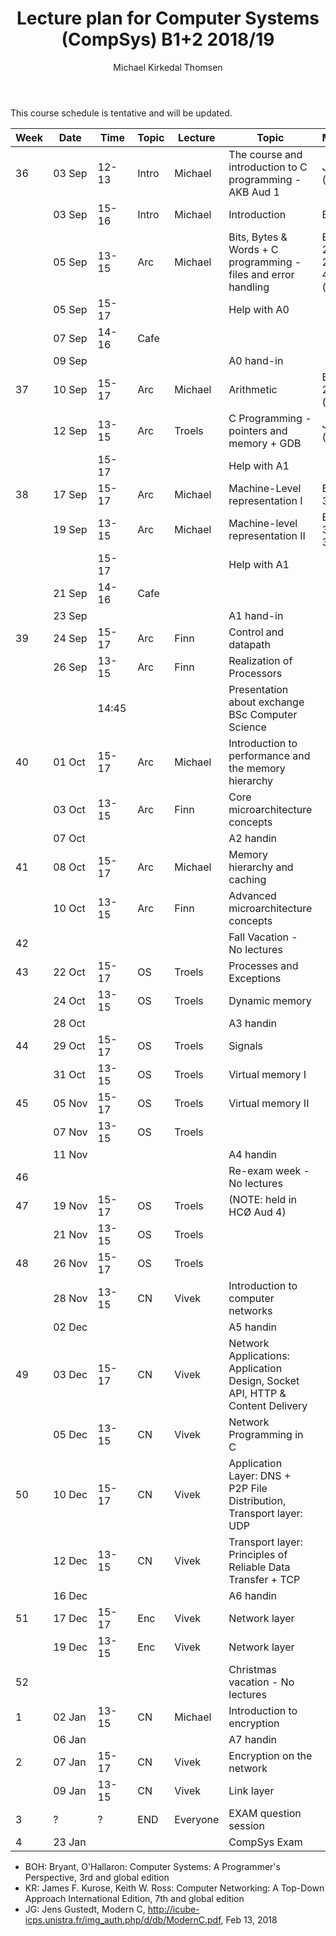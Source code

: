 #+TITLE: Lecture plan for Computer Systems (CompSys) B1+2 2018/19
#+AUTHOR: Michael Kirkedal Thomsen

This course schedule is tentative and will be updated.

| Week | Date         | \nbsp{}Time\nbsp{} | Topic | Lecture  | Topic                                                                         | Material                      |
|------+--------------+--------------------+-------+----------+-------------------------------------------------------------------------------+-------------------------------|
|   36 | 03 Sep       |              12-13 | Intro | Michael  | The course and introduction to C programming - AKB Aud 1                      | JG 1-3 ([[https://github.com/kirkedal/compSys-e2018-pub/tree/master/material/180903_introduction_plus_C][details]])              |
|      | 03 Sep       |              15-16 | Intro | Michael  | Introduction                                                                  | BOH 1                         |
|      | 05 Sep       |              13-15 | Arc   | Michael  | Bits, Bytes & Words + C programming - files and error handling                | BOH 2.1-2.2, JG 4-7 ([[https://github.com/kirkedal/compSys-e2018-pub/tree/master/material/180905_bits_and_bytes][details]]) |
|      | 05 Sep       |              15-17 |       |          | Help with A0                                                                  |                               |
|      | 07 Sep       |              14-16 | Cafe  |          |                                                                               |                               |
|      | 09 Sep       |                    |       |          | A0 hand-in                                                                    |                               |
|   37 | 10 Sep       |              15-17 | Arc   | Michael  | Arithmetic                                                                    | BOH 2.3-2.4 ([[https://github.com/kirkedal/compSys-e2018-pub/tree/master/material/180910_arithmetic][details]])                  |
|      | 12 Sep       |              13-15 | Arc   | Troels   | C Programming - pointers and memory + GDB                                     | JG 8-9  ([[https://github.com/kirkedal/compSys-e2018-pub/tree/master/material/180912_gdb+pointers][details]])                   |
|      |              |              15-17 |       |          | Help with A1                                                                  |                               |
|   38 | 17 Sep       |              15-17 | Arc   | Michael  | Machine-Level representation I                                                | BOH 3.1-3.6                   |
|      | 19 Sep       |              13-15 | Arc   | Michael  | Machine-level representation II                                               | BOH 3.7-3.11                  |
|      |              |              15-17 |       |          | Help with A1                                                                  |                               |
|      | 21 Sep       |              14-16 | Cafe  |          |                                                                               |                               |
|      | 23 Sep       |                    |       |          | A1 hand-in                                                                    |                               |
|   39 | 24 Sep       |              15-17 | Arc   | Finn     | Control and datapath                                                          |                               |
|      | 26 Sep       |              13-15 | Arc   | Finn     | Realization of Processors                                                     |                               |
|      |              |              14:45 |       |          | Presentation about exchange BSc Computer Science                              |                               |
|   40 | 01 Oct       |              15-17 | Arc   | Michael  | Introduction to performance and the memory hierarchy                          |                               |
|      | 03 Oct       |              13-15 | Arc   | Finn     | Core microarchitecture concepts                                               |                               |
|      | 07 Oct       |                    |       |          | A2 handin                                                                     |                               |
|   41 | 08 Oct       |              15-17 | Arc   | Michael  | Memory hierarchy and caching                                                  |                               |
|      | 10 Oct       |              13-15 | Arc   | Finn     | Advanced microarchitecture concepts                                           |                               |
|   42 |              |                    |       |          | Fall Vacation - No lectures                                                   |                               |
|   43 | 22 Oct       |              15-17 | OS    | Troels   | Processes and Exceptions                                                      |                               |
|      | 24 Oct       |              13-15 | OS    | Troels   | Dynamic memory                                                                |                               |
|      | 28 Oct       |                    |       |          | A3 handin                                                                     |                               |
|   44 | 29 Oct       |              15-17 | OS    | Troels   | Signals                                                                       |                               |
|      | 31 Oct       |              13-15 | OS    | Troels   | Virtual memory I                                                              |                               |
|   45 | 05 Nov       |              15-17 | OS    | Troels   | Virtual memory II                                                             |                               |
|      | 07 Nov       |              13-15 | OS    | Troels   |                                                                               |                               |
|      | 11 Nov       |                    |       |          | A4 handin                                                                     |                               |
|   46 |              |                    |       |          | Re-exam week - No lectures                                                    |                               |
|   47 | 19 Nov       |              15-17 | OS    | Troels   | (NOTE: held in HCØ Aud 4)                                                     |                               |
|      | 21 Nov       |              13-15 | OS    | Troels   |                                                                               |                               |
|   48 | 26 Nov       |              15-17 | OS    | Troels   |                                                                               |                               |
|      | 28\nbsp{}Nov |              13-15 | CN    | Vivek    | Introduction to computer networks                                             |                               |
|      | 02 Dec       |                    |       |          | A5 handin                                                                     |                               |
|   49 | 03 Dec       |              15-17 | CN    | Vivek    | Network Applications: Application Design, Socket API, HTTP & Content Delivery |                               |
|      | 05 Dec       |              13-15 | CN    | Vivek    | Network Programming in C                                                      |                               |
|   50 | 10 Dec       |              15-17 | CN    | Vivek    | Application Layer: DNS + P2P File Distribution, Transport layer: UDP          |                               |
|      | 12 Dec       |              13-15 | CN    | Vivek    | Transport layer: Principles of Reliable Data Transfer + TCP                   |                               |
|      | 16 Dec       |                    |       |          | A6 handin                                                                     |                               |
|   51 | 17 Dec       |              15-17 | Enc   | Vivek    | Network layer                                                                 |                               |
|      | 19 Dec       |              13-15 | Enc   | Vivek    | Network layer                                                                 |                               |
|   52 |              |                    |       |          | Christmas vacation - No lectures                                              |                               |
|    1 | 02 Jan       |              13-15 | CN    | Michael  | Introduction to encryption                                                    |                               |
|      | 06 Jan       |                    |       |          | A7 handin                                                                     |                               |
|    2 | 07 Jan       |              15-17 | CN    | Vivek    | Encryption on the network                                                     |                               |
|      | 09 Jan       |              13-15 | CN    | Vivek    | Link layer                                                                    |                               |
|    3 | ?            |                  ? | END   | Everyone | EXAM question session                                                         |                               |
|    4 | 23 Jan       |                    |       |          | CompSys Exam                                                                  |                               |

 - BOH: Bryant, O'Hallaron: Computer Systems: A Programmer's Perspective, 3rd and global edition
 - KR: James F. Kurose, Keith W. Ross: Computer Networking: A Top-Down Approach International Edition, 7th and global edition
 - JG: Jens Gustedt, Modern C, http://icube-icps.unistra.fr/img_auth.php/d/db/ModernC.pdf, Feb 13, 2018


